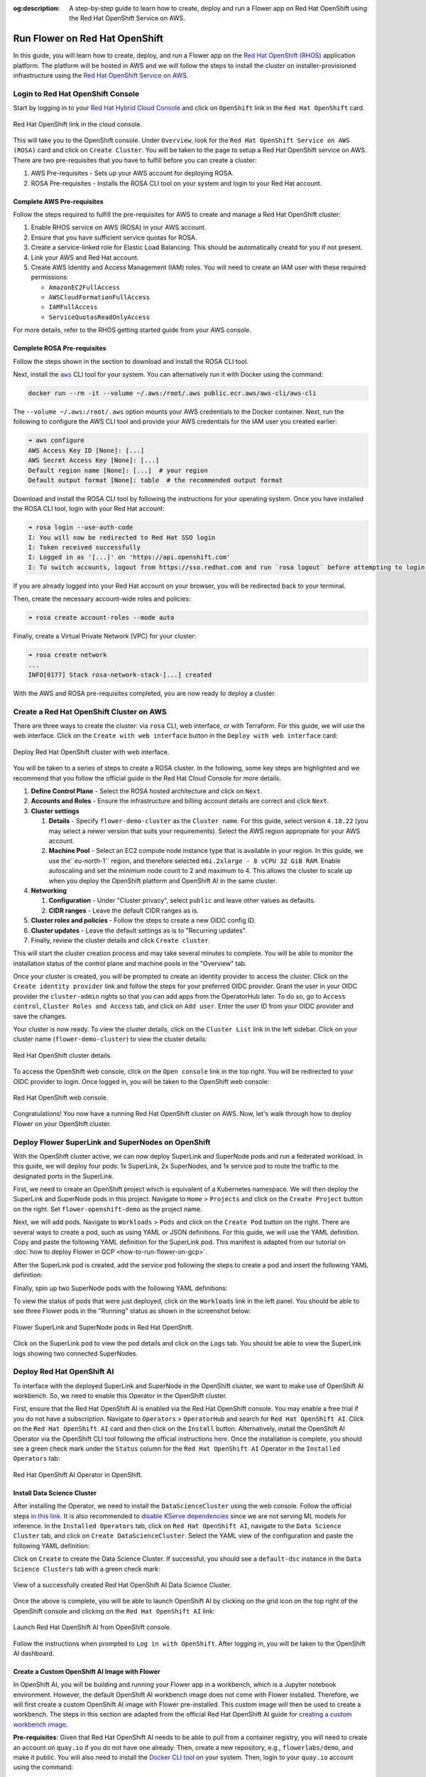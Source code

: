 :og:description: A step-by-step guide to learn how to create, deploy and run a Flower app on Red Hat OpenShift using the Red Hat OpenShift Service on AWS.
.. meta::
    :description: A step-by-step guide to learn how to create, deploy and run a Flower app on Red Hat OpenShift using the Red Hat OpenShift Service on AWS.

Run Flower on Red Hat OpenShift
===============================

In this guide, you will learn how to create, deploy, and run a Flower app on the `Red
Hat OpenShift (RHOS)
<https://www.redhat.com/en/technologies/cloud-computing/openshift>`_ application
platform. The platform will be hosted in AWS and we will follow the steps to install the
cluster on installer-provisioned infrastructure using the `Red Hat OpenShift Service on
AWS <https://aws.amazon.com/rosa/>`_.

Login to Red Hat OpenShift Console
----------------------------------

Start by logging in to your `Red Hat Hybrid Cloud Console
<https://console.redhat.com/>`_ and click on ``OpenShift`` link in the ``Red Hat
OpenShift`` card.

.. figure:: ./_static/rhos/rh_console.png
    :align: center
    :width: 90%
    :alt: Red Hat OpenShift link in Red Hat Hybrid Cloud Console

    Red Hat OpenShift link in the cloud console.

This will take you to the OpenShift console. Under ``Overview``, look for the ``Red Hat
OpenShift Service on AWS (ROSA)`` card and click on ``Create Cluster``. You will be
taken to the page to setup a Red Hat OpenShift service on AWS. There are two
pre-requisites that you have to fulfill before you can create a cluster:

1. AWS Pre-requisites - Sets up your AWS account for deploying ROSA.
2. ROSA Pre-requisites - Installs the ROSA CLI tool on your system and login to your Red
   Hat account.

Complete AWS Pre-requisites
~~~~~~~~~~~~~~~~~~~~~~~~~~~

Follow the steps required to fulfill the pre-requisites for AWS to create and manage a
Red Hat OpenShift cluster:

1. Enable RHOS service on AWS (ROSA) in your AWS account.
2. Ensure that you have sufficient service quotas for ROSA.
3. Create a service-linked role for Elastic Load Balancing. This should be automatically
   creatd for you if not present.
4. Link your AWS and Red Hat account.
5. Create AWS Identity and Access Management (IAM) roles. You will need to create an IAM
   user with these required permissions:

   - ``AmazonEC2FullAccess``
   - ``AWSCloudFormationFullAccess``
   - ``IAMFullAccess``
   - ``ServiceQuotasReadOnlyAccess``

For more details, refer to the RHOS getting started guide from your AWS console.

Complete ROSA Pre-requisites
~~~~~~~~~~~~~~~~~~~~~~~~~~~~

Follow the steps shown in the section to download and install the ROSA CLI tool.

Next, install the |aws_cli_link|_ CLI tool for your system. You can alternatively run it
with Docker using the command:

.. code-block:: shell

    docker run --rm -it --volume ~/.aws:/root/.aws public.ecr.aws/aws-cli/aws-cli

The ``--volume ~/.aws:/root/.aws`` option mounts your AWS credentials to the Docker
container. Next, run the following to configure the AWS CLI tool and provide your AWS
credentials for the IAM user you created earlier:

.. code-block:: shell

    ➜ aws configure
    AWS Access Key ID [None]: [...]
    AWS Secret Access Key [None]: [...]
    Default region name [None]: [...]  # your region
    Default output format [None]: table  # the recommended output format

Download and install the ROSA CLI tool by following the instructions for your operating
system. Once you have installed the ROSA CLI tool, login with your Red Hat account:

.. code-block:: shell

    ➜ rosa login --use-auth-code
    I: You will now be redirected to Red Hat SSO login
    I: Token received successfully
    I: Logged in as '[...]' on 'https://api.openshift.com'
    I: To switch accounts, logout from https://sso.redhat.com and run `rosa logout` before attempting to login again

If you are already logged into your Red Hat account on your browser, you will be
redirected back to your terminal.

Then, create the necessary account-wide roles and policies:

.. code-block:: shell

    ➜ rosa create account-roles --mode auto

Finally, create a Virtual Private Network (VPC) for your cluster:

.. code-block:: shell

    ➜ rosa create network
    ...
    INFO[0177] Stack rosa-network-stack-[...] created

With the AWS and ROSA pre-requisites completed, you are now ready to deploy a cluster.

Create a Red Hat OpenShift Cluster on AWS
-----------------------------------------

There are three ways to create the cluster: via ``rosa`` CLI, web interface, or with
Terraform. For this guide, we will use the web interface. Click on the ``Create with web
interface`` button in the ``Deploy with web interface`` card:

.. figure:: ./_static/rhos/rhos_deploy_web_interface.png
    :align: center
    :width: 90%
    :alt: Deploy Red Hat OpenShift cluster with web interface

    Deploy Red Hat OpenShift cluster with web interface.

You will be taken to a series of steps to create a ROSA cluster. In the following, some
key steps are highlighted and we recommend that you follow the official guide in the Red
Hat Cloud Console for more details.

1. **Define Control Plane** - Select the ROSA hosted architecture and click on ``Next``.
2. **Accounts and Roles** - Ensure the infrastructure and billing account details are
   correct and click ``Next``.
3. **Cluster settings**

   1. **Details** - Specify ``flower-demo-cluster`` as the ``Cluster name``. For this
      guide, select version ``4.18.22`` (you may select a newer version that suits your
      requirements). Select the AWS region appropriate for your AWS account.
   2. **Machine Pool** - Select an EC2 compute node instance type that is available in
      your region. In this guide, we use the``eu-north-1`` region, and therefore
      selected ``m6i.2xlarge - 8 vCPU 32 GiB RAM``. Enable autoscaling and set the
      minimum node count to 2 and maximum to 4. This allows the cluster to scale up when
      you deploy the OpenShift platform and OpenShift AI in the same cluster.

4. **Networking**

   1. **Configuration** - Under "Cluster privacy", select ``public`` and leave other
      values as defaults.
   2. **CIDR ranges** - Leave the default CIDR ranges as is.

5. **Cluster roles and policies** - Follow the steps to create a new OIDC config ID.
6. **Cluster updates** - Leave the default settings as is to "Recurring updates".
7. Finally, review the cluster details and click ``Create cluster``.

This will start the cluster creation process and may take several minutes to complete.
You will be able to monitor the installation status of the control plane and machine
pools in the "Overview" tab.

Once your cluster is created, you will be prompted to create an identity provider to
access the cluster. Click on the ``Create identity provider`` link and follow the steps
for your preferred OIDC provider. Grant the user in your OIDC provider the
``cluster-admin`` rights so that you can add apps from the OperatorHub later. To do so,
go to ``Access control``, ``Cluster Roles and Access`` tab, and click on ``Add user``.
Enter the user ID from your OIDC provider and save the changes.

Your cluster is now ready. To view the cluster details, click on the ``Cluster List``
link in the left sidebar. Click on your cluster name (``flower-demo-cluster``) to view
the cluster details:

.. figure:: ./_static/rhos/rhos_cluster_details.png
    :align: center
    :width: 90%
    :alt: Red Hat OpenShift cluster details

    Red Hat OpenShift cluster details.

To access the OpenShift web console, click on the ``Open console`` link in the top
right. You will be redirected to your OIDC provider to login. Once logged in, you will
be taken to the OpenShift web console:

.. figure:: ./_static/rhos/rhos_console.png
    :align: center
    :width: 90%
    :alt: Red Hat OpenShift web console

    Red Hat OpenShift web console.

Congratulations! You now have a running Red Hat OpenShift cluster on AWS. Now, let's
walk through how to deploy Flower on your OpenShift cluster.

Deploy Flower SuperLink and SuperNodes on OpenShift
---------------------------------------------------

With the OpenShift cluster active, we can now deploy SuperLink and SuperNode pods and
run a federated workload. In this guide, we will deploy four pods: 1x SuperLink, 2x
SuperNodes, and 1x service pod to route the traffic to the designated ports in the
SuperLink.

First, we need to create an OpenShift project which is equivalent of a Kubernetes
namespace. We will then deploy the SuperLink and SuperNode pods in this project.
Navigate to ``Home`` > ``Projects`` and click on the ``Create Project`` button on the
right. Set ``flower-openshift-demo`` as the project name.

Next, we will add pods. Navigate to ``Workloads`` > ``Pods`` and click on the ``Create
Pod`` button on the right. There are several ways to create a pod, such as using YAML or
JSON definitions. For this guide, we will use the YAML definition. Copy and paste the
following YAML definition for the SuperLink pod. This manifest is adapted from our
tutorial on :doc:`how to deploy Flower in GCP <how-to-run-flower-on-gcp>`.

.. dropdown:: superlink-deployment.yaml

    .. code-block:: bash
        :substitutions:

        apiVersion: apps/v1
        kind: Deployment
        metadata:
          name: superlink
          namespace: flower-openshift-demo # The project name from above
        spec:
          replicas: 1
          selector:
            matchLabels:
              app: superlink
          template:
            metadata:
              labels:
                app: superlink
            spec:
              # Ensures mounted volumes are writable by the pod's non-root user on OpenShift
              securityContext:
                runAsNonRoot: true
              containers:
              - name: superlink
                image: flwr/superlink:|stable_flwr_version|
                args:
                  - "--insecure"
                ports:  # which ports to expose/available
                - containerPort: 9092
                - containerPort: 9093
                volumeMounts:
                - name: cache-volume
                  mountPath: /app/.cache
                - name: tmp-volume
                  mountPath: /var/tmp
                - name: fab-volume
                  mountPath: /app/.flwr
                - name: config-volume
                  mountPath: /app/.config
              volumes:
              - name: cache-volume
                emptyDir:
                  sizeLimit: 50Mi
              - name: tmp-volume
                emptyDir:
                  sizeLimit: 50Mi
              - name: fab-volume
                emptyDir:
                  sizeLimit: 50Mi
              - name: config-volume
                emptyDir:
                  sizeLimit: 50Mi

After the SuperLink pod is created, add the service pod following the steps to create a
pod and insert the following YAML definition:

.. dropdown:: superlink-service.yaml

    .. code-block:: bash
        :substitutions:

        apiVersion: v1
        kind: Service
        metadata:
          name: superlink-service
          namespace: flower-openshift-demo
        spec:
          selector:
            app: superlink
          ports:  # like a dynamic IP routing table/mapping that routes traffic to the designated ports
          - protocol: TCP
            port: 9092   # Port for SuperNode connection
            targetPort: 9092  # the SuperLink container port
            name: superlink-fleetapi
          - protocol: TCP
            port: 9093   # Port for Flower app submission
            targetPort: 9093  # the SuperLink container port
            name: superlink-execapi
          type: LoadBalancer  # balances workload, makes the service publicly available

Finally, spin up two SuperNode pods with the following YAML definitions:

.. dropdown:: supernode-1-deployment.yaml

    .. code-block:: bash
        :substitutions:

        apiVersion: apps/v1
        kind: Deployment
        metadata:
          name: supernode-1
          namespace: flower-openshift-demo # The project name from above
        spec:
          replicas: 1
          selector:
            matchLabels:
              app: supernode-1
          template:
            metadata:
              labels:
                app: supernode-1
            spec:
              # Ensures mounted volumes are writable by the pod's non-root user on OpenShift
              securityContext:
                runAsNonRoot: true
              containers:
              - name: supernode
                image: flwr/supernode:|stable_flwr_version|
                args:
                  - "--insecure"
                  - "--superlink"
                  - "superlink-service:9092"
                  - "--clientappio-api-address"
                  - "0.0.0.0:9094"
                ports:
                - containerPort: 9094
                volumeMounts:
                - name: cache-volume
                  mountPath: /app/.cache
                - name: tmp-volume
                  mountPath: /var/tmp
                - name: fab-volume
                  mountPath: /app/.flwr
                - name: config-volume
                  mountPath: /app/.config
              volumes:
              - name: cache-volume
                emptyDir:
                  sizeLimit: 50Mi
              - name: tmp-volume
                emptyDir:
                  sizeLimit: 50Mi
              - name: fab-volume
                emptyDir:
                  sizeLimit: 50Mi
              - name: config-volume
                emptyDir:
                  sizeLimit: 50Mi

.. dropdown:: supernode-2-deployment.yaml

    .. code-block:: bash
        :substitutions:

        apiVersion: apps/v1
        kind: Deployment
        metadata:
          name: supernode-2
          namespace: flower-openshift-demo # The project name from above
        spec:
          replicas: 1
          selector:
            matchLabels:
              app: supernode-2
          template:
            metadata:
              labels:
                app: supernode-2
            spec:
              # Ensures mounted volumes are writable by the pod's non-root user on OpenShift
              securityContext:
                runAsNonRoot: true
              containers:
              - name: supernode
                image: flwr/supernode:|stable_flwr_version|
                args:
                  - "--insecure"
                  - "--superlink"
                  - "superlink-service:9092"
                  - "--clientappio-api-address"
                  - "0.0.0.0:9094"
                ports:
                - containerPort: 9094
                volumeMounts:
                - name: cache-volume
                  mountPath: /app/.cache
                - name: tmp-volume
                  mountPath: /var/tmp
                - name: fab-volume
                  mountPath: /app/.flwr
                - name: config-volume
                  mountPath: /app/.config
              volumes:
              - name: cache-volume
                emptyDir:
                  sizeLimit: 50Mi
              - name: tmp-volume
                emptyDir:
                  sizeLimit: 50Mi
              - name: fab-volume
                emptyDir:
                  sizeLimit: 50Mi
              - name: config-volume
                emptyDir:
                  sizeLimit: 50Mi

To view the status of pods that were just deployed, click on the ``Workloads`` link in
the left panel. You should be able to see three Flower pods in the "Running" status as
shown in the screenshot below:

.. figure:: ./_static/rhos/rhos_flower_pods.png
    :align: center
    :width: 90%
    :alt: Flower SuperLink and SuperNode pods in Red Hat OpenShift

    Flower SuperLink and SuperNode pods in Red Hat OpenShift.

Click on the SuperLink pod to view the pod details and click on the ``Logs`` tab. You
should be able to view the SuperLink logs showing two connected SuperNodes.

Deploy Red Hat OpenShift AI
---------------------------

To interface with the deployed SuperLink and SuperNode in the OpenShift cluster, we want
to make use of OpenShift AI workbench. So, we need to enable this Operator in the
OpenShift cluster.

First, ensure that the Red Hat OpenShift AI is enabled via the Red Hat OpenShift
console. You may enable a free trial if you do not have a subscription. Navigate to
``Operators`` > ``OperatorHub`` and search for ``Red Hat OpenShift AI``. Click on the
``Red Hat OpenShift AI`` card and then click on the ``Install`` button. Alternatively,
install the OpenShift AI Operator via the OpenShift CLI tool following the official
instructions `here
<https://docs.redhat.com/en/documentation/red_hat_openshift_ai_self-managed/2.23/html/installing_and_uninstalling_openshift_ai_self-managed/installing-and-deploying-openshift-ai_install#installing-openshift-ai-operator-using-cli_operator-install>`_.
Once the installation is complete, you should see a green check mark under the
``Status`` column for the ``Red Hat OpenShift AI`` Operator in the ``Installed
Operators`` tab:

.. figure:: ./_static/rhos/rhosai.png
    :align: center
    :width: 90%
    :alt: Red Hat OpenShift AI Operator in OpenShift

    Red Hat OpenShift AI Operator in OpenShift.

Install Data Science Cluster
~~~~~~~~~~~~~~~~~~~~~~~~~~~~

After installing the Operator, we need to install the ``DataScienceCluster`` using the
web console. Follow the official steps `in this link
<https://docs.redhat.com/en/documentation/red_hat_openshift_ai_self-managed/2.23/html/installing_and_uninstalling_openshift_ai_self-managed/installing-and-deploying-openshift-ai_install#installing-openshift-ai-components-using-web-console_component-install>`_.
It is also recommended to `disable KServe dependencies
<https://docs.redhat.com/en/documentation/red_hat_openshift_ai_self-managed/2.23/html/installing_and_uninstalling_openshift_ai_self-managed/installing-the-single-model-serving-platform_component-install#disabling-kserve-dependencies_component-install>`_
since we are not serving ML models for inference. In the ``Installed Operators`` tab,
click on ``Red Hat OpenShift AI``, navigate to the ``Data Science Cluster`` tab, and
click on ``Create DataScienceCluster``. Select the YAML view of the configuration and
paste the following YAML definition:

.. dropdown:: rhosai-datasciencecluster.yaml

    .. code-block:: bash
        :substitutions:

        apiVersion: datasciencecluster.opendatahub.io/v1
        kind: DataScienceCluster
        metadata:
          name: default-dsc
          labels:
            app.kubernetes.io/created-by: rhods-operator
            app.kubernetes.io/instance: default-dsc
            app.kubernetes.io/managed-by: kustomize
            app.kubernetes.io/name: datasciencecluster
            app.kubernetes.io/part-of: rhods-operator
        spec:
          components:
            codeflare:
              managementState: Removed
            kserve:
              managementState: Removed
            modelregistry:
              managementState: Removed
            feastoperator:
              managementState: Removed
            trustyai:
              managementState: Removed
            ray:
              managementState: Removed
            kueue:
              managementState: Removed
            workbenches:
              workbenchNamespace: rhods-notebooks
              managementState: Managed
            dashboard:
              managementState: Managed
            modelmeshserving:
              managementState: Removed
            llamastackoperator:
              managementState: Removed
            datasciencepipelines:
              managementState: Removed
            trainingoperator:
              managementState: Removed

Click on ``Create`` to create the Data Science Cluster. If successful, you should see a
``default-dsc`` instance in the ``Data Science Clusters`` tab with a green check mark:

.. figure:: ./_static/rhos/rhosai_datasciencecluster.png
    :align: center
    :width: 90%
    :alt: View of a successfully created Red Hat OpenShift AI Data Science Cluster

    View of a successfully created Red Hat OpenShift AI Data Science Cluster.

Once the above is complete, you will be able to launch OpenShift AI by clicking on the
grid icon on the top right of the OpenShift console and clicking on the ``Red Hat
OpenShift AI`` link:

.. figure:: ./_static/rhos/launch_rhosai.png
    :align: center
    :width: 90%
    :alt: Launch Red Hat OpenShift AI from OpenShift console

    Launch Red Hat OpenShift AI from OpenShift console.

Follow the instructions when prompted to ``Log in with OpenShift``. After logging in,
you will be taken to the OpenShift AI dashboard.

Create a Custom OpenShift AI Image with Flower
~~~~~~~~~~~~~~~~~~~~~~~~~~~~~~~~~~~~~~~~~~~~~~

In OpenShift AI, you will be building and running your Flower app in a workbench, which
is a Jupyter notebook environment. However, the default OpenShift AI workbench image
does not come with Flower installed. Therefore, we will first create a custom OpenShift
AI image with Flower pre-installed. This custom image will then be used to create a
workbench. The steps in this section are adapted from the official Red Hat OpenShift AI
guide for `creating a custom workbench image
<https://docs.redhat.com/en/documentation/red_hat_openshift_ai_self-managed/2.16/html/managing_openshift_ai/creating-custom-workbench-images#creating-a-custom-image-from-default-image_custom-images>`_.

**Pre-requisites**: Given that Red Hat OpenShift AI needs to be able to pull from a
container registry, you will need to create an account on ``quay.io`` if you do not have
one already. Then, create a new repository, e.g., ``flowerlabs/demo``, and make it
public. You will also need to install the `Docker CLI tool
<https://docs.docker.com/get-docker/>`_ on your system. Then, login to your ``quay.io``
account using the command:

.. code-block:: shell

    docker login quay.io

Now, we select a base image for our custom OpenShift AI image. In the Red Hat OpenShift
console, go to ``Builds`` > ``ImageStreams``. You can find the default workbench images
for the ``redhat-ods-applications`` project. Select the ``s2i-minimal-notebook`` and
choose the image tag that you want to use and copy the ``sha256`` identifier. In this
guide, we will use the ``2025.1`` tag.

Next, in your machine, create a Dockerfile with the following contents:

.. dropdown:: Dockerfile

    .. code-block:: bash
        :substitutions:

        FROM quay.io/modh/odh-workbench-jupyter-minimal-cpu-py311-ubi9@sha256:0ea737f6c626d5d01b44fc8c6537a193ad45c378aed9ff98b209968dff418075

        USER 1001

        RUN pip install flwr[simulation]==|stable_flwr_version|

Build and push the container image to your public repository on ``quay.io``:

.. code-block:: shell

    docker build -t quay.io/flowerlabs/demo/flwr-rhos:0.0.1 . && docker push quay.io/flowerlabs/demo/flwr-rhos:0.0.1

Once the image is pushed, we will configure OpenShift AI to load this custom workbench
image. In the OpenShift AI dashboard, go to ``Settings`` > ``Workbench images`` and
click on ``Import new image``. Set the ``Image location`` to your custom image (e.g.,
``quay.io/flowerlabs/demo/flwr-rhos:0.0.1@sha256[...]``) and give it a name (e.g.,
``flwr-rhos-image``). Take note of the resource name as you will need it in the next
section when creating your workbench. Then, click on ``Import`` to import the image. If
successful, you should see your custom image in the list of workbench images:

.. figure:: ./_static/rhos/rhosai_custom_image.png
    :align: center
    :width: 90%
    :alt: Custom OpenShift AI workbench image with Flower

    Custom OpenShift AI workbench image with Flower.

Create a Data Science Project
~~~~~~~~~~~~~~~~~~~~~~~~~~~~~

Now we are ready to create a Data Science project in OpenShift AI and create a workbench
using the custom image we just created from the previous section.

On the left sidebar, click on ``Home``, navigate to the ``Data Science Projects``
section, and click on the ``Create project`` button. Give your project a name, e.g.,
``flower-openshift-demo`` and - if you like, a description. Then, click ``Create``.
Click on your created project to open it.

.. figure:: ./_static/rhos/rhosai_ds_project.png
    :align: center
    :width: 90%
    :alt: Data Science project in Red Hat OpenShift AI

    Data Science project in Red Hat OpenShift AI.

Navigate to the ``Workbenches`` tab and click on ``Create workbench`` to create a new
workbench. Under "Name and description", provide a name for your workbench, e.g.
``flwr-rhos-demo-workbench``. Under ``Workbench image`` > ``Image selection``, select
the name of the image that you provided earlier (i.e., ``flwr-rhos-image``). Choose a
medium container size and leave other settings as default. Finally, click on ``Create
Workbench``. The status of your workbench should switch to ``Running`` after a few
minutes:

.. figure:: ./_static/rhos/rhosai_ds_workbench.png
    :align: center
    :width: 90%
    :alt: Running workbench in Red Hat OpenShift AI

    Running workbench in Red Hat OpenShift AI.

Now, click on your workbench and launch the JupyterLab environment.

Run the Flower App in OpenShift AI
----------------------------------

With a running workbench and deployed SuperLink and SuperNode pods in your OpenShift
cluster, you are now ready to run a Flower app! In the JupyterLab environment of your
workbench, let's verify Flower is installed correctly and working as expected: open a
new terminal and run ``flwr --version`` to check the Flower version:

.. figure:: ./_static/rhos/rhosai_flower_version.png
    :align: center
    :width: 90%
    :alt: Verify Flower installation in OpenShift AI workbench

    Verify Flower installation in OpenShift AI workbench.

With Flower running correctly, you can now follow the usual steps of using ``flwr new``
to create a new Flower app from a template, and ``flwr run`` to run your Flower app on
the deployed SuperLink and SuperNode pods. Given that we deployed the OpenShift AI
instance in the same namespace (``flower-openshift-demo``) as the SuperLink in the
OpenShift cluster, the only change you need to make is to specify the SuperLink service
name as the address in your ``pyproject.toml``:

.. code-block:: toml

    # ... Existing code in pyproject.toml ...

    [tool.flwr.federations.remote]
    address = "superlink-service:9093"  # use the service name created earlier
    insecure = true

And finally, run your Flower app as usual with ``flwr run``:

.. figure:: ./_static/rhos/rhosai_flwr_run.png
    :align: center
    :width: 90%
    :alt: Running Flower app in OpenShift AI workbench

    Running Flower app in OpenShift AI workbench.

You can also view the logs of the SuperLink pod in the OpenShift console. Navigate to
``Workloads`` > ``Pods``, click on the SuperLink pod, and then click on the ``Logs``:

.. figure:: ./_static/rhos/rhos_superlink_logs.png
    :align: center
    :width: 90%
    :alt: SuperLink logs showing connected SuperNodes and running Flower app

    SuperLink logs showing connected SuperNodes and running Flower app.

Congratulations! You have successfully created, deployed, and run a Flower app on Red
Hat OpenShift using the Red Hat OpenShift Service on AWS. You can explore running different
Flower apps and federated workloads on your OpenShift cluster, for instance, :doc:`with PyTorch <tutorial-quickstart-pytorch>`.
For further reading about deploying Flower with Docker and Kubernetes, check out our
guides below:

* :doc:`How to run Flower with Docker <docker/index>`
* :doc:`How to run Flower with Helm <helm/index>`

To learn about running Flower on other cloud platforms, check out our guides below:

* :doc:`How to run Flower on Microsoft Azure <how-to-run-flower-on-azure>`
* :doc:`How to run Flower on Google Cloud Platform <how-to-run-flower-on-gcp>`

.. |aws_cli_link| replace:: ``aws``

.. _aws_cli_link: https://aws.amazon.com/cli/
